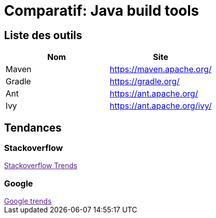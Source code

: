 = Comparatif: Java build tools
:published_at: 2017-0-15
:hp-tags: build,java,tools,comparatif


== Liste des outils

[options="header,footer"]
|=======================
|Nom |Site      
|Maven    |https://maven.apache.org/   
|Gradle   |https://gradle.org/    
|Ant    |https://ant.apache.org/
|Ivy	|https://ant.apache.org/ivy/
|=======================

== Tendances 

++++
<script type="text/javascript">
window.listMVC=[
	{name:'Maven',url:'https://maven.apache.org/',keywords:['maven','maven','maven','maven']},
	{name:'Gradle',url:'https://gradle.org/ ',keywords:['gradle','gradle','gradle','gradle']},
    {name:'Ant',url:'https://ant.apache.org/',keywords:['ant','ant','ant','ant']},
    {name:'Ivy',url:'https://ant.apache.org/ivy/',keywords:['ivy','ivy','ivy','ivy']}
    ];

</script>
++++

=== Stackoverflow

++++

<a id='stofh' href="" target="_blank">
Stackoverflow Trends
</a>
<p>

<script type="text/javascript">
var a =  document.getElementById('stofh')
a.href = 'http://sotagtrends.com/?tags=['+ window.listMVC.map(function(it) {
  return it.keywords[0];
}).join(',') +  ']';

</script>
++++


=== Google

++++

<a id='goo1' href="" target="_blank">Google trends</a>

<script type="text/javascript">
  var a =  document.getElementById('goo1')
  a.href ='https://www.google.com/trends/explore#cat=0-5&q=';
  a.href += encodeURIComponent(window.listMVC.map(function(it) {
  return it.keywords[2];
}).join(', '));
  a.href +='&date=today%2012-m&cmpt=q&tz=Etc%2FGMT-2';

</script>
++++

